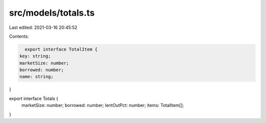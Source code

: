src/models/totals.ts
====================

Last edited: 2021-03-16 20:45:52

Contents:

.. code-block:: ts

    export interface TotalItem {
  key: string;
  marketSize: number;
  borrowed: number;
  name: string;
}

export interface Totals {
  marketSize: number;
  borrowed: number;
  lentOutPct: number;
  items: TotalItem[];
}


